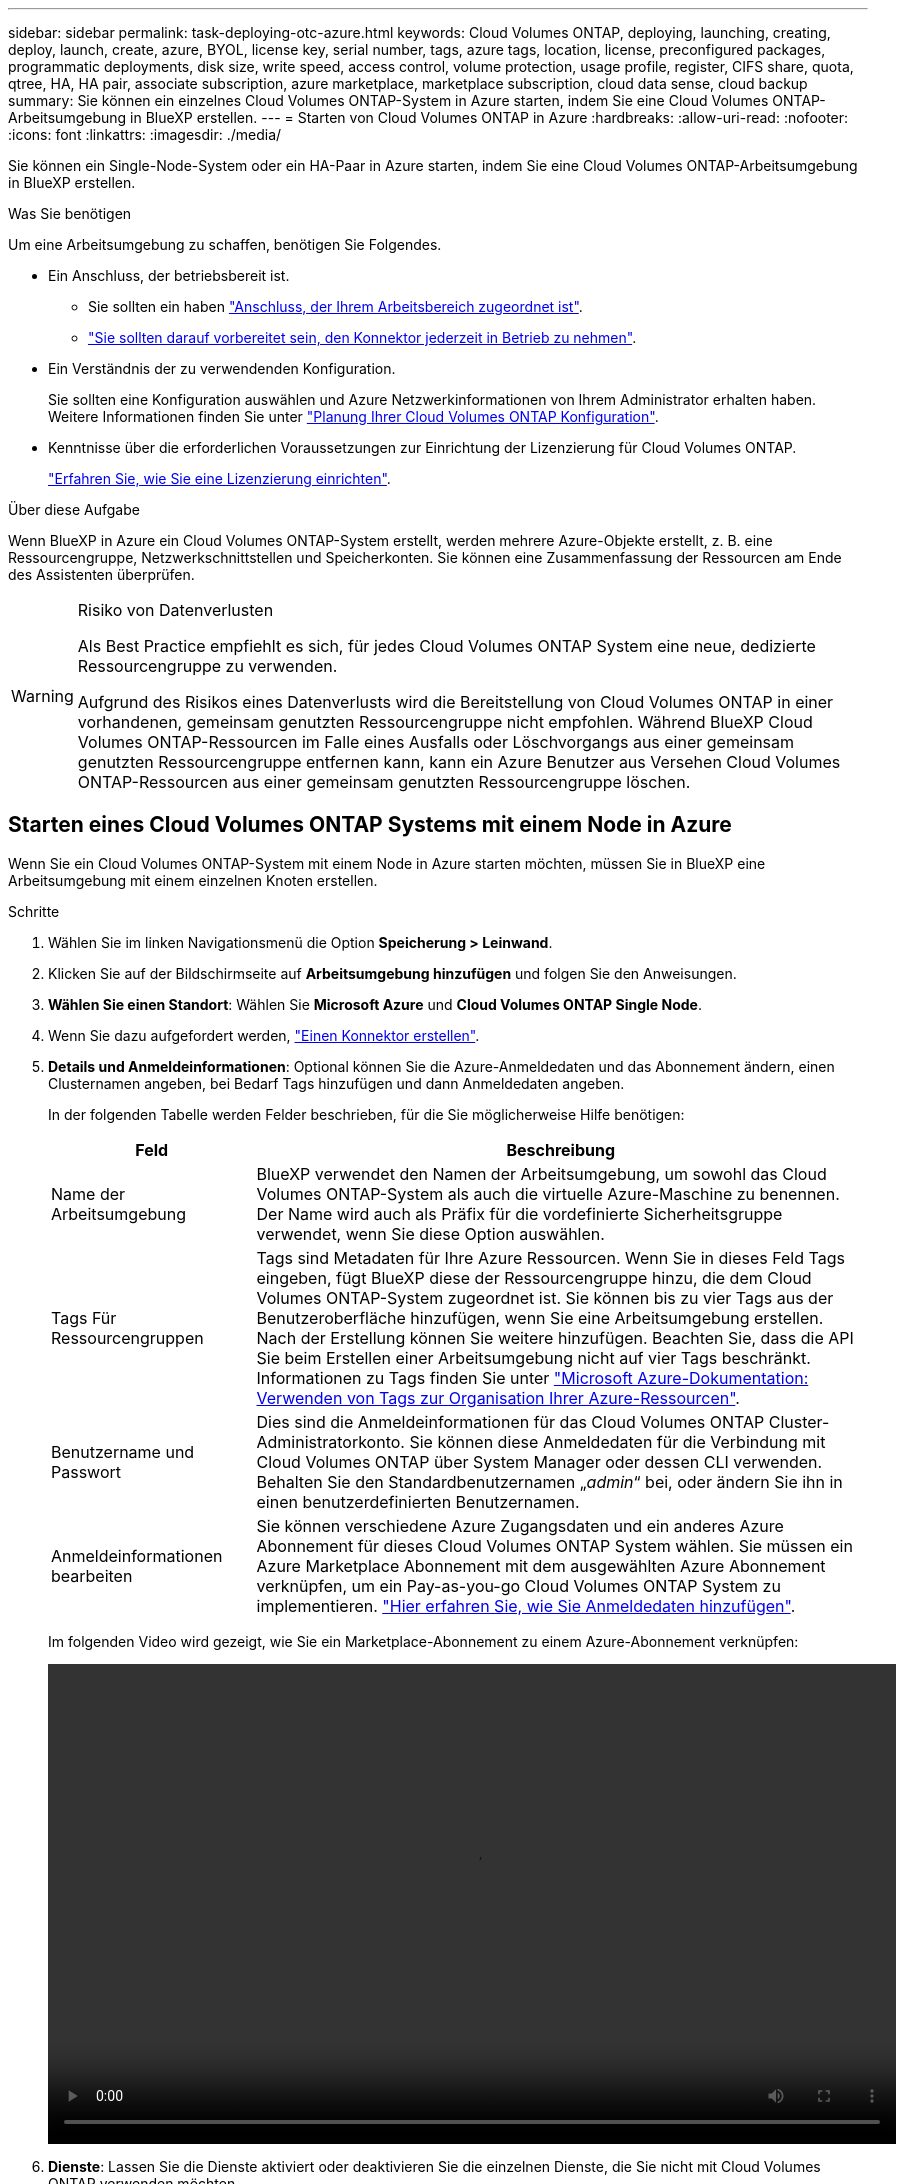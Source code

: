 ---
sidebar: sidebar 
permalink: task-deploying-otc-azure.html 
keywords: Cloud Volumes ONTAP, deploying, launching, creating, deploy, launch, create, azure, BYOL, license key, serial number, tags, azure tags, location, license, preconfigured packages, programmatic deployments, disk size, write speed, access control, volume protection, usage profile, register, CIFS share, quota, qtree, HA, HA pair, associate subscription, azure marketplace, marketplace subscription, cloud data sense, cloud backup 
summary: Sie können ein einzelnes Cloud Volumes ONTAP-System in Azure starten, indem Sie eine Cloud Volumes ONTAP-Arbeitsumgebung in BlueXP erstellen. 
---
= Starten von Cloud Volumes ONTAP in Azure
:hardbreaks:
:allow-uri-read: 
:nofooter: 
:icons: font
:linkattrs: 
:imagesdir: ./media/


[role="lead"]
Sie können ein Single-Node-System oder ein HA-Paar in Azure starten, indem Sie eine Cloud Volumes ONTAP-Arbeitsumgebung in BlueXP erstellen.

.Was Sie benötigen
Um eine Arbeitsumgebung zu schaffen, benötigen Sie Folgendes.

[[licensing]]
* Ein Anschluss, der betriebsbereit ist.
+
** Sie sollten ein haben https://docs.netapp.com/us-en/bluexp-setup-admin/task-quick-start-connector-azure.html["Anschluss, der Ihrem Arbeitsbereich zugeordnet ist"^].
** https://docs.netapp.com/us-en/bluexp-setup-admin/concept-connectors.html["Sie sollten darauf vorbereitet sein, den Konnektor jederzeit in Betrieb zu nehmen"^].


* Ein Verständnis der zu verwendenden Konfiguration.
+
Sie sollten eine Konfiguration auswählen und Azure Netzwerkinformationen von Ihrem Administrator erhalten haben. Weitere Informationen finden Sie unter link:task-planning-your-config-azure.html["Planung Ihrer Cloud Volumes ONTAP Konfiguration"^].

* Kenntnisse über die erforderlichen Voraussetzungen zur Einrichtung der Lizenzierung für Cloud Volumes ONTAP.
+
link:task-set-up-licensing-azure.html["Erfahren Sie, wie Sie eine Lizenzierung einrichten"^].



.Über diese Aufgabe
Wenn BlueXP in Azure ein Cloud Volumes ONTAP-System erstellt, werden mehrere Azure-Objekte erstellt, z. B. eine Ressourcengruppe, Netzwerkschnittstellen und Speicherkonten. Sie können eine Zusammenfassung der Ressourcen am Ende des Assistenten überprüfen.

[WARNING]
.Risiko von Datenverlusten
====
Als Best Practice empfiehlt es sich, für jedes Cloud Volumes ONTAP System eine neue, dedizierte Ressourcengruppe zu verwenden.

Aufgrund des Risikos eines Datenverlusts wird die Bereitstellung von Cloud Volumes ONTAP in einer vorhandenen, gemeinsam genutzten Ressourcengruppe nicht empfohlen. Während BlueXP Cloud Volumes ONTAP-Ressourcen im Falle eines Ausfalls oder Löschvorgangs aus einer gemeinsam genutzten Ressourcengruppe entfernen kann, kann ein Azure Benutzer aus Versehen Cloud Volumes ONTAP-Ressourcen aus einer gemeinsam genutzten Ressourcengruppe löschen.

====


== Starten eines Cloud Volumes ONTAP Systems mit einem Node in Azure

Wenn Sie ein Cloud Volumes ONTAP-System mit einem Node in Azure starten möchten, müssen Sie in BlueXP eine Arbeitsumgebung mit einem einzelnen Knoten erstellen.

.Schritte
. Wählen Sie im linken Navigationsmenü die Option *Speicherung > Leinwand*.
. [[Subscribe]]Klicken Sie auf der Bildschirmseite auf *Arbeitsumgebung hinzufügen* und folgen Sie den Anweisungen.
. *Wählen Sie einen Standort*: Wählen Sie *Microsoft Azure* und *Cloud Volumes ONTAP Single Node*.
. Wenn Sie dazu aufgefordert werden, https://docs.netapp.com/us-en/bluexp-setup-admin/task-quick-start-connector-azure.html["Einen Konnektor erstellen"^].
. *Details und Anmeldeinformationen*: Optional können Sie die Azure-Anmeldedaten und das Abonnement ändern, einen Clusternamen angeben, bei Bedarf Tags hinzufügen und dann Anmeldedaten angeben.
+
In der folgenden Tabelle werden Felder beschrieben, für die Sie möglicherweise Hilfe benötigen:

+
[cols="25,75"]
|===
| Feld | Beschreibung 


| Name der Arbeitsumgebung | BlueXP verwendet den Namen der Arbeitsumgebung, um sowohl das Cloud Volumes ONTAP-System als auch die virtuelle Azure-Maschine zu benennen. Der Name wird auch als Präfix für die vordefinierte Sicherheitsgruppe verwendet, wenn Sie diese Option auswählen. 


| Tags Für Ressourcengruppen | Tags sind Metadaten für Ihre Azure Ressourcen. Wenn Sie in dieses Feld Tags eingeben, fügt BlueXP diese der Ressourcengruppe hinzu, die dem Cloud Volumes ONTAP-System zugeordnet ist. Sie können bis zu vier Tags aus der Benutzeroberfläche hinzufügen, wenn Sie eine Arbeitsumgebung erstellen. Nach der Erstellung können Sie weitere hinzufügen. Beachten Sie, dass die API Sie beim Erstellen einer Arbeitsumgebung nicht auf vier Tags beschränkt. Informationen zu Tags finden Sie unter https://azure.microsoft.com/documentation/articles/resource-group-using-tags/["Microsoft Azure-Dokumentation: Verwenden von Tags zur Organisation Ihrer Azure-Ressourcen"^]. 


| Benutzername und Passwort | Dies sind die Anmeldeinformationen für das Cloud Volumes ONTAP Cluster-Administratorkonto. Sie können diese Anmeldedaten für die Verbindung mit Cloud Volumes ONTAP über System Manager oder dessen CLI verwenden. Behalten Sie den Standardbenutzernamen „_admin_“ bei, oder ändern Sie ihn in einen benutzerdefinierten Benutzernamen. 


| [[Video]]Anmeldeinformationen bearbeiten | Sie können verschiedene Azure Zugangsdaten und ein anderes Azure Abonnement für dieses Cloud Volumes ONTAP System wählen. Sie müssen ein Azure Marketplace Abonnement mit dem ausgewählten Azure Abonnement verknüpfen, um ein Pay-as-you-go Cloud Volumes ONTAP System zu implementieren. https://docs.netapp.com/us-en/bluexp-setup-admin/task-adding-azure-accounts.html["Hier erfahren Sie, wie Sie Anmeldedaten hinzufügen"^]. 
|===
+
Im folgenden Video wird gezeigt, wie Sie ein Marketplace-Abonnement zu einem Azure-Abonnement verknüpfen:

+
video::video_subscribing_azure.mp4[width=848,height=480]
. *Dienste*: Lassen Sie die Dienste aktiviert oder deaktivieren Sie die einzelnen Dienste, die Sie nicht mit Cloud Volumes ONTAP verwenden möchten.
+
** https://docs.netapp.com/us-en/bluexp-classification/concept-cloud-compliance.html["Weitere Informationen zur BlueXP Klassifizierung"^]
** https://docs.netapp.com/us-en/bluexp-backup-recovery/concept-backup-to-cloud.html["Erfahren Sie mehr über Backup und Recovery von BlueXP"^]
+

TIP: Wenn SIE WORM und Daten-Tiering nutzen möchten, müssen Sie BlueXP Backup und Recovery deaktivieren und eine Cloud Volumes ONTAP Arbeitsumgebung mit Version 9.8 oder höher implementieren.



. *Standort*: Wählen Sie eine Region, eine Verfügbarkeitszone, vnet und ein Subnetz aus, und aktivieren Sie dann das Kontrollkästchen, um die Netzwerkverbindung zwischen dem Connector und dem Zielspeicherort zu bestätigen.
+
Bei Single-Node-Systemen können Sie die Verfügbarkeitszone auswählen, in der Sie Cloud Volumes ONTAP implementieren möchten. Wenn Sie keine AZ auswählen, wählt BlueXP eine für Sie aus.

. *Konnektivität*: Wählen Sie eine neue oder bestehende Ressourcengruppe und wählen Sie dann aus, ob Sie die vordefinierte Sicherheitsgruppe verwenden oder Ihre eigene verwenden möchten.
+
In der folgenden Tabelle werden Felder beschrieben, für die Sie möglicherweise Hilfe benötigen:

+
[cols="25,75"]
|===
| Feld | Beschreibung 


| Ressourcengruppe  a| 
Erstellen Sie eine neue Ressourcengruppe für Cloud Volumes ONTAP, oder verwenden Sie eine vorhandene Ressourcengruppe. Als Best Practice empfiehlt es sich, eine neue, dedizierte Ressourcengruppe für Cloud Volumes ONTAP zu verwenden. Es ist zwar möglich, Cloud Volumes ONTAP in einer vorhandenen, gemeinsam genutzten Ressourcengruppe bereitzustellen, jedoch wird dies aufgrund des Risikos eines Datenverlusts nicht empfohlen. Weitere Informationen finden Sie in der oben stehenden Warnung.


TIP: Wenn im Azure Konto, das Sie verwenden, der angezeigt wird https://docs.netapp.com/us-en/bluexp-setup-admin/reference-permissions-azure.html["Erforderliche Berechtigungen"^], BlueXP entfernt Cloud Volumes ONTAP-Ressourcen aus einer Ressourcengruppe, bei Ausfall oder Löschung der Bereitstellung.



| Sicherheitsgruppe wurde generiert  a| 
Wenn Sie BlueXP die Sicherheitsgruppe für Sie generieren lassen, müssen Sie festlegen, wie Sie den Datenverkehr zulassen:

** Wenn Sie *Selected vnet Only* wählen, ist die Quelle für eingehenden Datenverkehr der Subnetz-Bereich des ausgewählten vnet und der Subnetz-Bereich des vnet, in dem sich der Connector befindet. Dies ist die empfohlene Option.
** Wenn Sie *Alle VNets* wählen, ist die Quelle für eingehenden Datenverkehr der IP-Bereich 0.0.0.0/0.




| Verwenden Sie vorhandene | Wenn Sie eine vorhandene Sicherheitsgruppe auswählen, muss diese die Cloud Volumes ONTAP-Anforderungen erfüllen. link:https://docs.netapp.com/us-en/bluexp-cloud-volumes-ontap/reference-networking-azure.html#security-group-rules["Zeigen Sie die Standardsicherheitsgruppe an"^]. 
|===
. *Charging Methods and NSS Account*: Geben Sie an, welche Ladungsoption Sie mit diesem System verwenden möchten, und geben Sie dann ein NetApp Support Site Konto an.
+
** link:concept-licensing.html["Informieren Sie sich über Lizenzoptionen für Cloud Volumes ONTAP"^].
** link:task-set-up-licensing-azure.html["Erfahren Sie, wie Sie eine Lizenzierung einrichten"^].


. *Vorkonfigurierte Pakete*: Wählen Sie eines der Pakete, um schnell ein Cloud Volumes ONTAP System bereitzustellen, oder klicken Sie auf *eigene Konfiguration erstellen*.
+
Wenn Sie eines der Pakete auswählen, müssen Sie nur ein Volume angeben und dann die Konfiguration prüfen und genehmigen.

. *Lizenzierung*: Ändern Sie die Cloud Volumes ONTAP-Version nach Bedarf und wählen Sie einen virtuellen Maschinentyp.
+

NOTE: Wenn für die ausgewählte Version eine neuere Version von Release Candidate, General Availability oder Patch Release verfügbar ist, aktualisiert BlueXP das System auf diese Version, wenn die Arbeitsumgebung erstellt wird. Das Update erfolgt beispielsweise, wenn Sie Cloud Volumes ONTAP 9.10.1 und 9.10.1 P4 auswählen. Das Update erfolgt nicht von einem Release zum anderen, z. B. von 9.6 bis 9.7.

. *Vom Azure Marketplace abonnieren*: Folgen Sie den Schritten, wenn BlueXP programmatische Bereitstellungen von Cloud Volumes ONTAP nicht aktivieren kann.
. *Zugrunde liegende Storage-Ressourcen*: Wählen Sie die Einstellungen für das anfängliche Aggregat: Einen Festplattentyp, eine Größe für jede Festplatte und ob Daten-Tiering zu Blob-Storage aktiviert werden soll.
+
Beachten Sie Folgendes:

+
** Der Festplattentyp ist für das anfängliche Volume. Sie können einen anderen Festplattentyp für nachfolgende Volumes auswählen.
** Die Festplattengröße ist für alle Festplatten im ursprünglichen Aggregat und für alle zusätzlichen Aggregate bestimmt, die BlueXP erzeugt, wenn Sie die einfache Bereitstellungsoption verwenden. Mithilfe der erweiterten Zuweisungsoption können Sie Aggregate erstellen, die eine andere Festplattengröße verwenden.
+
Hilfe bei der Auswahl von Festplattentyp und -Größe finden Sie unter link:https://docs.netapp.com/us-en/bluexp-cloud-volumes-ontap/task-planning-your-config-azure.html#size-your-system-in-azure["Dimensionierung Ihres Systems in Azure"^].

** Sie können eine bestimmte Volume-Tiering-Richtlinie auswählen, wenn Sie ein Volume erstellen oder bearbeiten.
** Wenn Sie das Daten-Tiering deaktivieren, können Sie es bei nachfolgenden Aggregaten aktivieren.
+
link:concept-data-tiering.html["Weitere Informationen zum Daten-Tiering"^].



. *Schreibgeschwindigkeit und WURM*:
+
.. Wählen Sie bei Bedarf * Normal* oder *High* Schreibgeschwindigkeit.
+
link:concept-write-speed.html["Erfahren Sie mehr über Schreibgeschwindigkeit"^].

.. Aktivieren Sie auf Wunsch den WORM-Storage (Write Once, Read Many).
+
Diese Option ist nur für bestimmte VM-Typen verfügbar. Informationen darüber, welche VM-Typen unterstützt werden, finden Sie unter link:https://docs.netapp.com/us-en/cloud-volumes-ontap-relnotes/reference-configs-azure.html#ha-pairs["Unterstützte Konfigurationen per Lizenz für HA-Paare"^].

+
WORM kann nicht aktiviert werden, wenn Daten-Tiering für Cloud Volumes ONTAP-Versionen 9.7 und darunter aktiviert wurde. Ein Wechsel- oder Downgrade auf Cloud Volumes ONTAP 9.8 ist nach Aktivierung VON WORM und Tiering gesperrt.

+
link:concept-worm.html["Erfahren Sie mehr über WORM Storage"^].

.. Wenn Sie DEN WORM-Speicher aktivieren, wählen Sie den Aufbewahrungszeitraum aus.


. *Create Volume*: Geben Sie Details für den neuen Datenträger ein oder klicken Sie auf *Skip*.
+
link:concept-client-protocols.html["Hier erhalten Sie Informationen zu den unterstützten Client-Protokollen und -Versionen"^].

+
Einige der Felder auf dieser Seite sind selbsterklärend. In der folgenden Tabelle werden Felder beschrieben, für die Sie möglicherweise Hilfe benötigen:

+
[cols="25,75"]
|===
| Feld | Beschreibung 


| Größe | Die maximale Größe, die Sie eingeben können, hängt weitgehend davon ab, ob Sie Thin Provisioning aktivieren, wodurch Sie ein Volume erstellen können, das größer ist als der derzeit verfügbare physische Storage. 


| Zugriffskontrolle (nur für NFS) | Eine Exportrichtlinie definiert die Clients im Subnetz, die auf das Volume zugreifen können. Standardmäßig gibt BlueXP einen Wert ein, der Zugriff auf alle Instanzen im Subnetz bietet. 


| Berechtigungen und Benutzer/Gruppen (nur für CIFS) | Mit diesen Feldern können Sie die Zugriffsebene auf eine Freigabe für Benutzer und Gruppen steuern (auch Zugriffssteuerungslisten oder ACLs genannt). Sie können lokale oder domänenbasierte Windows-Benutzer oder -Gruppen oder UNIX-Benutzer oder -Gruppen angeben. Wenn Sie einen Domain-Windows-Benutzernamen angeben, müssen Sie die Domäne des Benutzers mit dem Format Domain\Benutzername einschließen. 


| Snapshot-Richtlinie | Eine Snapshot Kopierrichtlinie gibt die Häufigkeit und Anzahl der automatisch erstellten NetApp Snapshot Kopien an. Bei einer NetApp Snapshot Kopie handelt es sich um ein zeitpunktgenaues Filesystem Image, das keine Performance-Einbußen aufweist und minimalen Storage erfordert. Sie können die Standardrichtlinie oder keine auswählen. Sie können keine für transiente Daten auswählen, z. B. tempdb für Microsoft SQL Server. 


| Erweiterte Optionen (nur für NFS) | Wählen Sie eine NFS-Version für das Volume: Entweder NFSv3 oder NFSv4. 


| Initiatorgruppe und IQN (nur für iSCSI) | ISCSI-Storage-Ziele werden LUNs (logische Einheiten) genannt und Hosts als Standard-Block-Geräte präsentiert. Initiatorgruppen sind Tabellen mit iSCSI-Host-Node-Namen und steuern, welche Initiatoren Zugriff auf welche LUNs haben. ISCSI-Ziele werden über standardmäßige Ethernet-Netzwerkadapter (NICs), TCP Offload Engine (TOE) Karten mit Software-Initiatoren, konvergierte Netzwerkadapter (CNAs) oder dedizierte Host Bust Adapter (HBAs) mit dem Netzwerk verbunden und durch iSCSI Qualified Names (IQNs) identifiziert. Wenn Sie ein iSCSI-Volume erstellen, erstellt BlueXP automatisch eine LUN für Sie. Wir haben es einfach gemacht, indem wir nur eine LUN pro Volumen erstellen, so gibt es keine Verwaltung beteiligt. Nachdem Sie das Volume erstellt haben, link:task-connect-lun.html["Verwenden Sie den IQN, um von den Hosts eine Verbindung zur LUN herzustellen"]. 
|===
+
Die folgende Abbildung zeigt die für das CIFS-Protokoll ausgefüllte Volume-Seite:

+
image:screenshot_cot_vol.gif["Screenshot: Zeigt die Seite Volume, die für eine Cloud Volumes ONTAP Instanz ausgefüllt wurde."]

. *CIFS Setup*: Wenn Sie das CIFS-Protokoll wählen, richten Sie einen CIFS-Server ein.
+
[cols="25,75"]
|===
| Feld | Beschreibung 


| Primäre und sekundäre DNS-IP-Adresse | Die IP-Adressen der DNS-Server, die die Namensauflösung für den CIFS-Server bereitstellen. Die aufgeführten DNS-Server müssen die Servicestandortdatensätze (SRV) enthalten, die zum Auffinden der Active Directory LDAP-Server und Domänencontroller für die Domain, der der CIFS-Server beitreten wird, erforderlich sind. 


| Active Directory-Domäne, der Sie beitreten möchten | Der FQDN der Active Directory (AD)-Domain, der der CIFS-Server beitreten soll. 


| Anmeldeinformationen, die zur Aufnahme in die Domäne autorisiert sind | Der Name und das Kennwort eines Windows-Kontos mit ausreichenden Berechtigungen zum Hinzufügen von Computern zur angegebenen Organisationseinheit (OU) innerhalb der AD-Domäne. 


| CIFS-Server-BIOS-Name | Ein CIFS-Servername, der in der AD-Domain eindeutig ist. 


| Organisationseinheit | Die Organisationseinheit innerhalb der AD-Domain, die dem CIFS-Server zugeordnet werden soll. Der Standardwert lautet CN=Computers. Um Azure AD-Domänendienste als AD-Server für Cloud Volumes ONTAP zu konfigurieren, müssen Sie in diesem Feld *OU=AADDC-Computer* oder *OU=AADDC-Benutzer* eingeben.https://docs.microsoft.com/en-us/azure/active-directory-domain-services/create-ou["Azure-Dokumentation: Erstellen Sie eine Organisationseinheit (Organisationseinheit, OU) in einer von Azure AD-Domänendiensten gemanagten Domäne"^] 


| DNS-Domäne | Die DNS-Domain für die Cloud Volumes ONTAP Storage Virtual Machine (SVM). In den meisten Fällen entspricht die Domäne der AD-Domäne. 


| NTP-Server | Wählen Sie *Active Directory-Domäne verwenden* aus, um einen NTP-Server mit Active Directory-DNS zu konfigurieren. Wenn Sie einen NTP-Server mit einer anderen Adresse konfigurieren müssen, sollten Sie die API verwenden. Siehe https://docs.netapp.com/us-en/bluexp-automation/index.html["BlueXP Automation Dokumentation"^] Entsprechende Details.

Beachten Sie, dass Sie einen NTP-Server nur beim Erstellen eines CIFS-Servers konfigurieren können. Er ist nicht konfigurierbar, nachdem Sie den CIFS-Server erstellt haben. 
|===
. *Nutzungsprofil, Festplattentyp und Tiering-Richtlinie*: Wählen Sie aus, ob Sie Funktionen für die Storage-Effizienz aktivieren und gegebenenfalls die Volume Tiering-Richtlinie ändern möchten.
+
Weitere Informationen finden Sie unter link:https://docs.netapp.com/us-en/bluexp-cloud-volumes-ontap/task-planning-your-config-azure.html#choose-a-volume-usage-profile["Allgemeines zu Volume-Nutzungsprofilen"^] Und link:concept-data-tiering.html["Data Tiering - Übersicht"^].

. *Überprüfen & Genehmigen*: Überprüfen und bestätigen Sie Ihre Auswahl.
+
.. Überprüfen Sie die Details zur Konfiguration.
.. Klicken Sie auf *Weitere Informationen*, um weitere Informationen zum Support und den Azure-Ressourcen zu erhalten, die BlueXP kaufen wird.
.. Aktivieren Sie die Kontrollkästchen *Ich verstehe...*.
.. Klicken Sie Auf *Go*.




.Ergebnis
BlueXP implementiert das Cloud Volumes ONTAP-System. Sie können den Fortschritt in der Timeline verfolgen.

Wenn Sie Probleme bei der Implementierung des Cloud Volumes ONTAP Systems haben, lesen Sie die Fehlermeldung. Sie können auch die Arbeitsumgebung auswählen und auf *Umgebung neu erstellen* klicken.

Weitere Hilfe finden Sie unter https://mysupport.netapp.com/site/products/all/details/cloud-volumes-ontap/guideme-tab["NetApp Cloud Volumes ONTAP Support"^].

.Nachdem Sie fertig sind
* Wenn Sie eine CIFS-Freigabe bereitgestellt haben, erteilen Sie Benutzern oder Gruppen Berechtigungen für die Dateien und Ordner, und überprüfen Sie, ob diese Benutzer auf die Freigabe zugreifen und eine Datei erstellen können.
* Wenn Sie Kontingente auf Volumes anwenden möchten, verwenden Sie System Manager oder die CLI.
+
Mithilfe von Quotas können Sie den Speicherplatz und die Anzahl der von einem Benutzer, einer Gruppe oder qtree verwendeten Dateien einschränken oder nachverfolgen.





== Starten eines Cloud Volumes ONTAP HA-Paars in Azure

Wenn Sie ein Cloud Volumes ONTAP HA-Paar in Azure starten möchten, müssen Sie eine HA-Arbeitsumgebung in BlueXP erstellen.

.Schritte
. Wählen Sie im linken Navigationsmenü die Option *Speicherung > Leinwand*.
. [[Subscribe]]Klicken Sie auf der Bildschirmseite auf *Arbeitsumgebung hinzufügen* und folgen Sie den Anweisungen.
. Wenn Sie dazu aufgefordert werden, https://docs.netapp.com/us-en/bluexp-setup-admin/task-quick-start-connector-azure.html["Einen Konnektor erstellen"^].
. *Details und Anmeldeinformationen*: Optional können Sie die Azure-Anmeldedaten und das Abonnement ändern, einen Clusternamen angeben, bei Bedarf Tags hinzufügen und dann Anmeldedaten angeben.
+
In der folgenden Tabelle werden Felder beschrieben, für die Sie möglicherweise Hilfe benötigen:

+
[cols="25,75"]
|===
| Feld | Beschreibung 


| Name der Arbeitsumgebung | BlueXP verwendet den Namen der Arbeitsumgebung, um sowohl das Cloud Volumes ONTAP-System als auch die virtuelle Azure-Maschine zu benennen. Der Name wird auch als Präfix für die vordefinierte Sicherheitsgruppe verwendet, wenn Sie diese Option auswählen. 


| Tags Für Ressourcengruppen | Tags sind Metadaten für Ihre Azure Ressourcen. Wenn Sie in dieses Feld Tags eingeben, fügt BlueXP diese der Ressourcengruppe hinzu, die dem Cloud Volumes ONTAP-System zugeordnet ist. Sie können bis zu vier Tags aus der Benutzeroberfläche hinzufügen, wenn Sie eine Arbeitsumgebung erstellen. Nach der Erstellung können Sie weitere hinzufügen. Beachten Sie, dass die API Sie beim Erstellen einer Arbeitsumgebung nicht auf vier Tags beschränkt. Informationen zu Tags finden Sie unter https://azure.microsoft.com/documentation/articles/resource-group-using-tags/["Microsoft Azure-Dokumentation: Verwenden von Tags zur Organisation Ihrer Azure-Ressourcen"^]. 


| Benutzername und Passwort | Dies sind die Anmeldeinformationen für das Cloud Volumes ONTAP Cluster-Administratorkonto. Sie können diese Anmeldedaten für die Verbindung mit Cloud Volumes ONTAP über System Manager oder dessen CLI verwenden. Behalten Sie den Standardbenutzernamen „_admin_“ bei, oder ändern Sie ihn in einen benutzerdefinierten Benutzernamen. 


| [[Video]]Anmeldeinformationen bearbeiten | Sie können verschiedene Azure Zugangsdaten und ein anderes Azure Abonnement für dieses Cloud Volumes ONTAP System wählen. Sie müssen ein Azure Marketplace Abonnement mit dem ausgewählten Azure Abonnement verknüpfen, um ein Pay-as-you-go Cloud Volumes ONTAP System zu implementieren. https://docs.netapp.com/us-en/bluexp-setup-admin/task-adding-azure-accounts.html["Hier erfahren Sie, wie Sie Anmeldedaten hinzufügen"^]. 
|===
+
Im folgenden Video wird gezeigt, wie Sie ein Marketplace-Abonnement zu einem Azure-Abonnement verknüpfen:

+
video::video_subscribing_azure.mp4[width=848,height=480]
. *Dienste*: Lassen Sie die Dienste aktiviert oder deaktivieren Sie die einzelnen Dienste, die Sie nicht mit Cloud Volumes ONTAP verwenden möchten.
+
** https://docs.netapp.com/us-en/bluexp-classification/concept-cloud-compliance.html["Weitere Informationen zur BlueXP Klassifizierung"^]
** https://docs.netapp.com/us-en/bluexp-backup-recovery/concept-backup-to-cloud.html["Erfahren Sie mehr über Backup und Recovery von BlueXP"^]
+

TIP: Wenn SIE WORM und Daten-Tiering nutzen möchten, müssen Sie BlueXP Backup und Recovery deaktivieren und eine Cloud Volumes ONTAP Arbeitsumgebung mit Version 9.8 oder höher implementieren.



. * HA-Bereitstellungsmodelle*:
+
.. Wählen Sie *Single Availability Zone* oder *Multiple Availability Zone* aus.
.. *Lage und Konnektivität* (Single AZ) und *Region und Konnektivität* (mehrere AZS)
+
*** Wählen Sie für eine einzelne AZ eine Region, eine Vnet und ein Subnetz aus.
*** Wählen Sie für mehrere AZS eine Region, vnet, Subnetz, Zone für Node 1 und Zone für Node 2 aus.


.. Aktivieren Sie das Kontrollkästchen * Ich habe die Netzwerkverbindung verifiziert...*.


. *Konnektivität*: Wählen Sie eine neue oder bestehende Ressourcengruppe und wählen Sie dann aus, ob Sie die vordefinierte Sicherheitsgruppe verwenden oder Ihre eigene verwenden möchten.
+
In der folgenden Tabelle werden Felder beschrieben, für die Sie möglicherweise Hilfe benötigen:

+
[cols="25,75"]
|===
| Feld | Beschreibung 


| Ressourcengruppe  a| 
Erstellen Sie eine neue Ressourcengruppe für Cloud Volumes ONTAP, oder verwenden Sie eine vorhandene Ressourcengruppe. Als Best Practice empfiehlt es sich, eine neue, dedizierte Ressourcengruppe für Cloud Volumes ONTAP zu verwenden. Es ist zwar möglich, Cloud Volumes ONTAP in einer vorhandenen, gemeinsam genutzten Ressourcengruppe bereitzustellen, jedoch wird dies aufgrund des Risikos eines Datenverlusts nicht empfohlen. Weitere Informationen finden Sie in der oben stehenden Warnung.

Sie müssen für jedes Cloud Volumes ONTAP HA-Paar, das Sie in Azure implementieren, eine dedizierte Ressourcengruppe verwenden. Es wird nur ein HA-Paar in einer Ressourcengruppe unterstützt. Bei BlueXP treten Verbindungsprobleme auf, wenn Sie versuchen, ein zweites Cloud Volumes ONTAP HA-Paar in einer Azure Ressourcengruppe bereitzustellen.


TIP: Wenn im Azure Konto, das Sie verwenden, der angezeigt wird https://docs.netapp.com/us-en/bluexp-setup-admin/reference-permissions-azure.html["Erforderliche Berechtigungen"^], BlueXP entfernt Cloud Volumes ONTAP-Ressourcen aus einer Ressourcengruppe, bei Ausfall oder Löschung der Bereitstellung.



| Sicherheitsgruppe wurde generiert  a| 
Wenn Sie BlueXP die Sicherheitsgruppe für Sie generieren lassen, müssen Sie festlegen, wie Sie den Datenverkehr zulassen:

** Wenn Sie *Selected vnet Only* wählen, ist die Quelle für eingehenden Datenverkehr der Subnetz-Bereich des ausgewählten vnet und der Subnetz-Bereich des vnet, in dem sich der Connector befindet. Dies ist die empfohlene Option.
** Wenn Sie *Alle VNets* wählen, ist die Quelle für eingehenden Datenverkehr der IP-Bereich 0.0.0.0/0.




| Verwenden Sie vorhandene | Wenn Sie eine vorhandene Sicherheitsgruppe auswählen, muss diese die Cloud Volumes ONTAP-Anforderungen erfüllen. link:https://docs.netapp.com/us-en/bluexp-cloud-volumes-ontap/reference-networking-azure.html#security-group-rules["Zeigen Sie die Standardsicherheitsgruppe an"^]. 
|===
. *Charging Methods and NSS Account*: Geben Sie an, welche Ladungsoption Sie mit diesem System verwenden möchten, und geben Sie dann ein NetApp Support Site Konto an.
+
** link:concept-licensing.html["Informieren Sie sich über Lizenzoptionen für Cloud Volumes ONTAP"^].
** link:task-set-up-licensing-azure.html["Erfahren Sie, wie Sie eine Lizenzierung einrichten"^].


. *Vorkonfigurierte Pakete*: Wählen Sie eines der Pakete aus, um ein Cloud Volumes ONTAP-System schnell bereitzustellen, oder klicken Sie auf *Konfiguration ändern*.
+
Wenn Sie eines der Pakete auswählen, müssen Sie nur ein Volume angeben und dann die Konfiguration prüfen und genehmigen.

. *Lizenzierung*: Ändern Sie die Cloud Volumes ONTAP-Version nach Bedarf und wählen Sie einen virtuellen Maschinentyp.
+

NOTE: Wenn für die ausgewählte Version eine neuere Version von Release Candidate, General Availability oder Patch Release verfügbar ist, aktualisiert BlueXP das System auf diese Version, wenn die Arbeitsumgebung erstellt wird. Das Update erfolgt beispielsweise, wenn Sie Cloud Volumes ONTAP 9.10.1 und 9.10.1 P4 auswählen. Das Update erfolgt nicht von einem Release zum anderen, z. B. von 9.6 bis 9.7.

. *Vom Azure Marketplace abonnieren*: Folgen Sie den Schritten, wenn BlueXP programmatische Bereitstellungen von Cloud Volumes ONTAP nicht aktivieren kann.
. *Zugrunde liegende Storage-Ressourcen*: Wählen Sie die Einstellungen für das anfängliche Aggregat: Einen Festplattentyp, eine Größe für jede Festplatte und ob Daten-Tiering zu Blob-Storage aktiviert werden soll.
+
Beachten Sie Folgendes:

+
** Die Festplattengröße ist für alle Festplatten im ursprünglichen Aggregat und für alle zusätzlichen Aggregate bestimmt, die BlueXP erzeugt, wenn Sie die einfache Bereitstellungsoption verwenden. Mithilfe der erweiterten Zuweisungsoption können Sie Aggregate erstellen, die eine andere Festplattengröße verwenden.
+
Hilfe zur Auswahl einer Festplattengröße finden Sie unter link:https://docs.netapp.com/us-en/bluexp-cloud-volumes-ontap/task-planning-your-config-azure.html#size-your-system-in-azure["Größe Ihres Systems in Azure"^].

** Sie können eine bestimmte Volume-Tiering-Richtlinie auswählen, wenn Sie ein Volume erstellen oder bearbeiten.
** Wenn Sie das Daten-Tiering deaktivieren, können Sie es bei nachfolgenden Aggregaten aktivieren.
+
link:concept-data-tiering.html["Weitere Informationen zum Daten-Tiering"^].



. *Schreibgeschwindigkeit und WURM*:
+
.. Wählen Sie bei Bedarf * Normal* oder *High* Schreibgeschwindigkeit.
+
link:concept-write-speed.html["Erfahren Sie mehr über Schreibgeschwindigkeit"^].

.. Aktivieren Sie auf Wunsch den WORM-Storage (Write Once, Read Many).
+
Diese Option ist nur für bestimmte VM-Typen verfügbar. Informationen darüber, welche VM-Typen unterstützt werden, finden Sie unter link:https://docs.netapp.com/us-en/cloud-volumes-ontap-relnotes/reference-configs-azure.html#ha-pairs["Unterstützte Konfigurationen per Lizenz für HA-Paare"^].

+
WORM kann nicht aktiviert werden, wenn Daten-Tiering für Cloud Volumes ONTAP-Versionen 9.7 und darunter aktiviert wurde. Ein Wechsel- oder Downgrade auf Cloud Volumes ONTAP 9.8 ist nach Aktivierung VON WORM und Tiering gesperrt.

+
link:concept-worm.html["Erfahren Sie mehr über WORM Storage"^].

.. Wenn Sie DEN WORM-Speicher aktivieren, wählen Sie den Aufbewahrungszeitraum aus.


. *Sichere Kommunikation zu Storage & WORM*: Wählen Sie, ob eine HTTPS-Verbindung zu Azure-Speicherkonten aktiviert und, falls gewünscht, den WORM-Speicher (Write Once, Read Many) aktiviert werden soll.
+
Die HTTPS-Verbindung besteht aus einem Cloud Volumes ONTAP 9.7 HA-Paar zu Blob-Storage-Konten auf der Azure-Seite. Beachten Sie, dass die Aktivierung dieser Option sich auf die Schreib-Performance auswirken kann. Sie können die Einstellung nicht ändern, nachdem Sie die Arbeitsumgebung erstellt haben.

+
link:concept-worm.html["Erfahren Sie mehr über WORM Storage"^].

+
WORM kann nicht aktiviert werden, wenn Daten-Tiering aktiviert wurde.

+
link:concept-worm.html["Erfahren Sie mehr über WORM Storage"^].

. *Create Volume*: Geben Sie Details für den neuen Datenträger ein oder klicken Sie auf *Skip*.
+
link:concept-client-protocols.html["Hier erhalten Sie Informationen zu den unterstützten Client-Protokollen und -Versionen"^].

+
Einige der Felder auf dieser Seite sind selbsterklärend. In der folgenden Tabelle werden Felder beschrieben, für die Sie möglicherweise Hilfe benötigen:

+
[cols="25,75"]
|===
| Feld | Beschreibung 


| Größe | Die maximale Größe, die Sie eingeben können, hängt weitgehend davon ab, ob Sie Thin Provisioning aktivieren, wodurch Sie ein Volume erstellen können, das größer ist als der derzeit verfügbare physische Storage. 


| Zugriffskontrolle (nur für NFS) | Eine Exportrichtlinie definiert die Clients im Subnetz, die auf das Volume zugreifen können. Standardmäßig gibt BlueXP einen Wert ein, der Zugriff auf alle Instanzen im Subnetz bietet. 


| Berechtigungen und Benutzer/Gruppen (nur für CIFS) | Mit diesen Feldern können Sie die Zugriffsebene auf eine Freigabe für Benutzer und Gruppen steuern (auch Zugriffssteuerungslisten oder ACLs genannt). Sie können lokale oder domänenbasierte Windows-Benutzer oder -Gruppen oder UNIX-Benutzer oder -Gruppen angeben. Wenn Sie einen Domain-Windows-Benutzernamen angeben, müssen Sie die Domäne des Benutzers mit dem Format Domain\Benutzername einschließen. 


| Snapshot-Richtlinie | Eine Snapshot Kopierrichtlinie gibt die Häufigkeit und Anzahl der automatisch erstellten NetApp Snapshot Kopien an. Bei einer NetApp Snapshot Kopie handelt es sich um ein zeitpunktgenaues Filesystem Image, das keine Performance-Einbußen aufweist und minimalen Storage erfordert. Sie können die Standardrichtlinie oder keine auswählen. Sie können keine für transiente Daten auswählen, z. B. tempdb für Microsoft SQL Server. 


| Erweiterte Optionen (nur für NFS) | Wählen Sie eine NFS-Version für das Volume: Entweder NFSv3 oder NFSv4. 


| Initiatorgruppe und IQN (nur für iSCSI) | ISCSI-Storage-Ziele werden LUNs (logische Einheiten) genannt und Hosts als Standard-Block-Geräte präsentiert. Initiatorgruppen sind Tabellen mit iSCSI-Host-Node-Namen und steuern, welche Initiatoren Zugriff auf welche LUNs haben. ISCSI-Ziele werden über standardmäßige Ethernet-Netzwerkadapter (NICs), TCP Offload Engine (TOE) Karten mit Software-Initiatoren, konvergierte Netzwerkadapter (CNAs) oder dedizierte Host Bust Adapter (HBAs) mit dem Netzwerk verbunden und durch iSCSI Qualified Names (IQNs) identifiziert. Wenn Sie ein iSCSI-Volume erstellen, erstellt BlueXP automatisch eine LUN für Sie. Wir haben es einfach gemacht, indem wir nur eine LUN pro Volumen erstellen, so gibt es keine Verwaltung beteiligt. Nachdem Sie das Volume erstellt haben, link:task-connect-lun.html["Verwenden Sie den IQN, um von den Hosts eine Verbindung zur LUN herzustellen"]. 
|===
+
Die folgende Abbildung zeigt die für das CIFS-Protokoll ausgefüllte Volume-Seite:

+
image:screenshot_cot_vol.gif["Screenshot: Zeigt die Seite Volume, die für eine Cloud Volumes ONTAP Instanz ausgefüllt wurde."]

. *CIFS Setup*: Wenn Sie das CIFS-Protokoll wählen, richten Sie einen CIFS-Server ein.
+
[cols="25,75"]
|===
| Feld | Beschreibung 


| Primäre und sekundäre DNS-IP-Adresse | Die IP-Adressen der DNS-Server, die die Namensauflösung für den CIFS-Server bereitstellen. Die aufgeführten DNS-Server müssen die Servicestandortdatensätze (SRV) enthalten, die zum Auffinden der Active Directory LDAP-Server und Domänencontroller für die Domain, der der CIFS-Server beitreten wird, erforderlich sind. 


| Active Directory-Domäne, der Sie beitreten möchten | Der FQDN der Active Directory (AD)-Domain, der der CIFS-Server beitreten soll. 


| Anmeldeinformationen, die zur Aufnahme in die Domäne autorisiert sind | Der Name und das Kennwort eines Windows-Kontos mit ausreichenden Berechtigungen zum Hinzufügen von Computern zur angegebenen Organisationseinheit (OU) innerhalb der AD-Domäne. 


| CIFS-Server-BIOS-Name | Ein CIFS-Servername, der in der AD-Domain eindeutig ist. 


| Organisationseinheit | Die Organisationseinheit innerhalb der AD-Domain, die dem CIFS-Server zugeordnet werden soll. Der Standardwert lautet CN=Computers. Um Azure AD-Domänendienste als AD-Server für Cloud Volumes ONTAP zu konfigurieren, müssen Sie in diesem Feld *OU=AADDC-Computer* oder *OU=AADDC-Benutzer* eingeben.https://docs.microsoft.com/en-us/azure/active-directory-domain-services/create-ou["Azure-Dokumentation: Erstellen Sie eine Organisationseinheit (Organisationseinheit, OU) in einer von Azure AD-Domänendiensten gemanagten Domäne"^] 


| DNS-Domäne | Die DNS-Domain für die Cloud Volumes ONTAP Storage Virtual Machine (SVM). In den meisten Fällen entspricht die Domäne der AD-Domäne. 


| NTP-Server | Wählen Sie *Active Directory-Domäne verwenden* aus, um einen NTP-Server mit Active Directory-DNS zu konfigurieren. Wenn Sie einen NTP-Server mit einer anderen Adresse konfigurieren müssen, sollten Sie die API verwenden. Siehe https://docs.netapp.com/us-en/bluexp-automation/index.html["BlueXP Automation Dokumentation"^] Entsprechende Details.

Beachten Sie, dass Sie einen NTP-Server nur beim Erstellen eines CIFS-Servers konfigurieren können. Er ist nicht konfigurierbar, nachdem Sie den CIFS-Server erstellt haben. 
|===
. *Nutzungsprofil, Festplattentyp und Tiering-Richtlinie*: Wählen Sie aus, ob Sie Funktionen für die Storage-Effizienz aktivieren und gegebenenfalls die Volume Tiering-Richtlinie ändern möchten.
+
Weitere Informationen finden Sie unter link:https://docs.netapp.com/us-en/bluexp-cloud-volumes-ontap/task-planning-your-config-azure.html#choose-a-volume-usage-profile["Wählen Sie ein Volume-Auslastungsprofil aus"^] Und link:concept-data-tiering.html["Data Tiering - Übersicht"^].

. *Überprüfen & Genehmigen*: Überprüfen und bestätigen Sie Ihre Auswahl.
+
.. Überprüfen Sie die Details zur Konfiguration.
.. Klicken Sie auf *Weitere Informationen*, um weitere Informationen zum Support und den Azure-Ressourcen zu erhalten, die BlueXP kaufen wird.
.. Aktivieren Sie die Kontrollkästchen *Ich verstehe...*.
.. Klicken Sie Auf *Go*.




.Ergebnis
BlueXP implementiert das Cloud Volumes ONTAP-System. Sie können den Fortschritt in der Timeline verfolgen.

Wenn Sie Probleme bei der Implementierung des Cloud Volumes ONTAP Systems haben, lesen Sie die Fehlermeldung. Sie können auch die Arbeitsumgebung auswählen und auf *Umgebung neu erstellen* klicken.

Weitere Hilfe finden Sie unter https://mysupport.netapp.com/site/products/all/details/cloud-volumes-ontap/guideme-tab["NetApp Cloud Volumes ONTAP Support"^].

.Nachdem Sie fertig sind
* Wenn Sie eine CIFS-Freigabe bereitgestellt haben, erteilen Sie Benutzern oder Gruppen Berechtigungen für die Dateien und Ordner, und überprüfen Sie, ob diese Benutzer auf die Freigabe zugreifen und eine Datei erstellen können.
* Wenn Sie Kontingente auf Volumes anwenden möchten, verwenden Sie System Manager oder die CLI.
+
Mithilfe von Quotas können Sie den Speicherplatz und die Anzahl der von einem Benutzer, einer Gruppe oder qtree verwendeten Dateien einschränken oder nachverfolgen.


